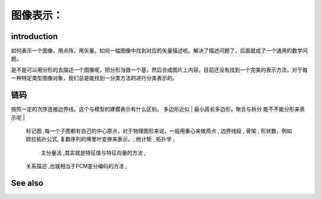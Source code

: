 图像表示：
********** 

introduction
============

如何表示一个图像，用点阵，用矢量。如何一幅图像中找到对应的矢量描述呢。解决了描述问题了，后面就成了一个通用的数学问题。

是不是可以用分形的去描述一个图像呢，把分形当做一个基，然后合成图片上内容。目前还没有找到一个完美的表示方法，对于每一种特定类型图像对象，我们总是能找到一分类方法的进行分类表示的。

链码
======

按照一定的次序连接边界线。这个与模型的建模表示有什么区别。
多边形近似 | 最小周长多边形，聚合与拆分 能不不能分形来表示呢 | 
   标记图 ,每一个子图都有自己的中心原点，对于物理图形来说，一般用重心来做原点 ,
   边界线段 ,
   骨架 ,
   形状数，例如欧拉拓扑公式,
   复数序列的傅里叶变换来表示。,
   统计矩 ,
   拓扑学 ,
    主分量法 ,其实就是特征值与特征向量的方法 ,
   关系描述 ,也就相当于PCM差分编码的方法 ,

See also
========
